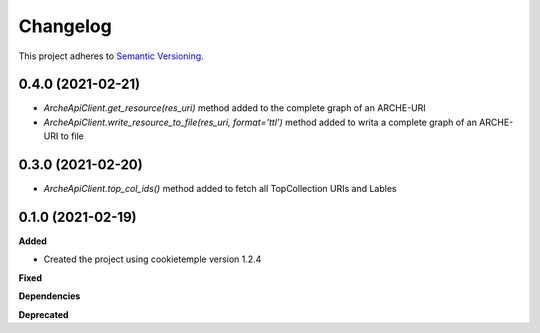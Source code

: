 ==========
Changelog
==========

This project adheres to `Semantic Versioning <https://semver.org/>`_.

0.4.0 (2021-02-21)
-----------------------

* `ArcheApiClient.get_resource(res_uri)` method added to the complete graph of an ARCHE-URI
* `ArcheApiClient.write_resource_to_file(res_uri, format='ttl')` method added to writa a complete graph of an ARCHE-URI to file

0.3.0 (2021-02-20)
-----------------------

* `ArcheApiClient.top_col_ids()` method added to fetch all TopCollection URIs and Lables


0.1.0 (2021-02-19)
-----------------------

**Added**

* Created the project using cookietemple version 1.2.4

**Fixed**

**Dependencies**

**Deprecated**
